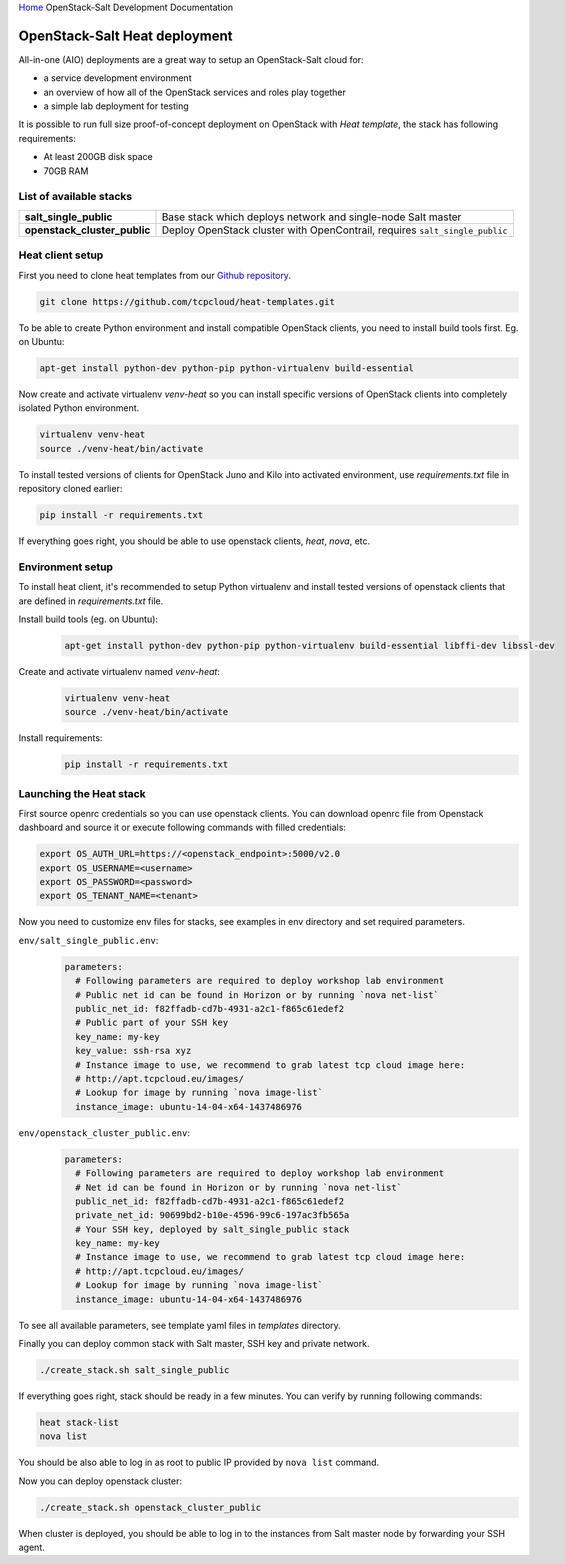 `Home <index.html>`_ OpenStack-Salt Development Documentation

OpenStack-Salt Heat deployment
==============================

All-in-one (AIO) deployments are a great way to setup an OpenStack-Salt cloud for:

* a service development environment
* an overview of how all of the OpenStack services and roles play together
* a simple lab deployment for testing

It is possible to run full size proof-of-concept deployment on OpenStack with `Heat template`, the stack has following requirements: 

* At least 200GB disk space
* 70GB RAM

.. _Heat template: https://github.com/tcpcloud/heat-templates


List of available stacks
------------------------

.. list-table::
   :stub-columns: 1

   *  - salt_single_public
      - Base stack which deploys network and single-node Salt master
   *  - openstack_cluster_public
      - Deploy OpenStack cluster with OpenContrail, requires
        ``salt_single_public``

Heat client setup
-----------------

First you need to clone heat templates from our `Github repository
<https://github.com/tcpcloud/heat-templates>`_.

.. code-block:: bash

   git clone https://github.com/tcpcloud/heat-templates.git

To be able to create Python environment and install compatible OpenStack
clients, you need to install build tools first. Eg. on Ubuntu:

.. code-block:: bash

   apt-get install python-dev python-pip python-virtualenv build-essential

Now create and activate virtualenv `venv-heat` so you can install specific
versions of OpenStack clients into completely isolated Python environment.

.. code-block:: bash

   virtualenv venv-heat
   source ./venv-heat/bin/activate

To install tested versions of clients for OpenStack Juno and Kilo into
activated environment, use `requirements.txt` file in repository cloned
earlier:

.. code-block:: bash

   pip install -r requirements.txt

If everything goes right, you should be able to use openstack clients, `heat`,
`nova`, etc.


Environment setup 
-----------------

To install heat client, it's recommended to setup Python virtualenv and
install tested versions of openstack clients that are defined in
`requirements.txt` file.

Install build tools (eg. on Ubuntu):
  .. code-block:: bash

     apt-get install python-dev python-pip python-virtualenv build-essential libffi-dev libssl-dev

Create and activate virtualenv named `venv-heat`:
  .. code-block:: bash

     virtualenv venv-heat
     source ./venv-heat/bin/activate

Install requirements:
  .. code-block:: bash

     pip install -r requirements.txt


Launching the Heat stack
------------------------

First source openrc credentials so you can use openstack clients. You can
download openrc file from Openstack dashboard and source it or execute
following commands with filled credentials:

.. code-block:: bash

   export OS_AUTH_URL=https://<openstack_endpoint>:5000/v2.0
   export OS_USERNAME=<username>
   export OS_PASSWORD=<password>
   export OS_TENANT_NAME=<tenant>

Now you need to customize env files for stacks, see examples in env directory
and set required parameters.

``env/salt_single_public.env``:
    .. code-block:: yaml

       parameters:
         # Following parameters are required to deploy workshop lab environment
         # Public net id can be found in Horizon or by running `nova net-list`
         public_net_id: f82ffadb-cd7b-4931-a2c1-f865c61edef2
         # Public part of your SSH key
         key_name: my-key
         key_value: ssh-rsa xyz
         # Instance image to use, we recommend to grab latest tcp cloud image here:
         # http://apt.tcpcloud.eu/images/
         # Lookup for image by running `nova image-list`
         instance_image: ubuntu-14-04-x64-1437486976

``env/openstack_cluster_public.env``:
    .. code-block:: yaml

       parameters:
         # Following parameters are required to deploy workshop lab environment
         # Net id can be found in Horizon or by running `nova net-list`
         public_net_id: f82ffadb-cd7b-4931-a2c1-f865c61edef2
         private_net_id: 90699bd2-b10e-4596-99c6-197ac3fb565a
         # Your SSH key, deployed by salt_single_public stack
         key_name: my-key
         # Instance image to use, we recommend to grab latest tcp cloud image here:
         # http://apt.tcpcloud.eu/images/
         # Lookup for image by running `nova image-list`
         instance_image: ubuntu-14-04-x64-1437486976

To see all available parameters, see template yaml files in `templates` directory.

Finally you can deploy common stack with Salt master, SSH key and private network.

.. code-block:: bash

   ./create_stack.sh salt_single_public

If everything goes right, stack should be ready in a few minutes. You can verify by running following commands:

.. code-block:: bash

   heat stack-list
   nova list

You should be also able to log in as root to public IP provided by ``nova list`` command.

Now you can deploy openstack cluster:

.. code-block:: bash

   ./create_stack.sh openstack_cluster_public

When cluster is deployed, you should be able to log in to the instances from Salt master node by forwarding your SSH agent.
